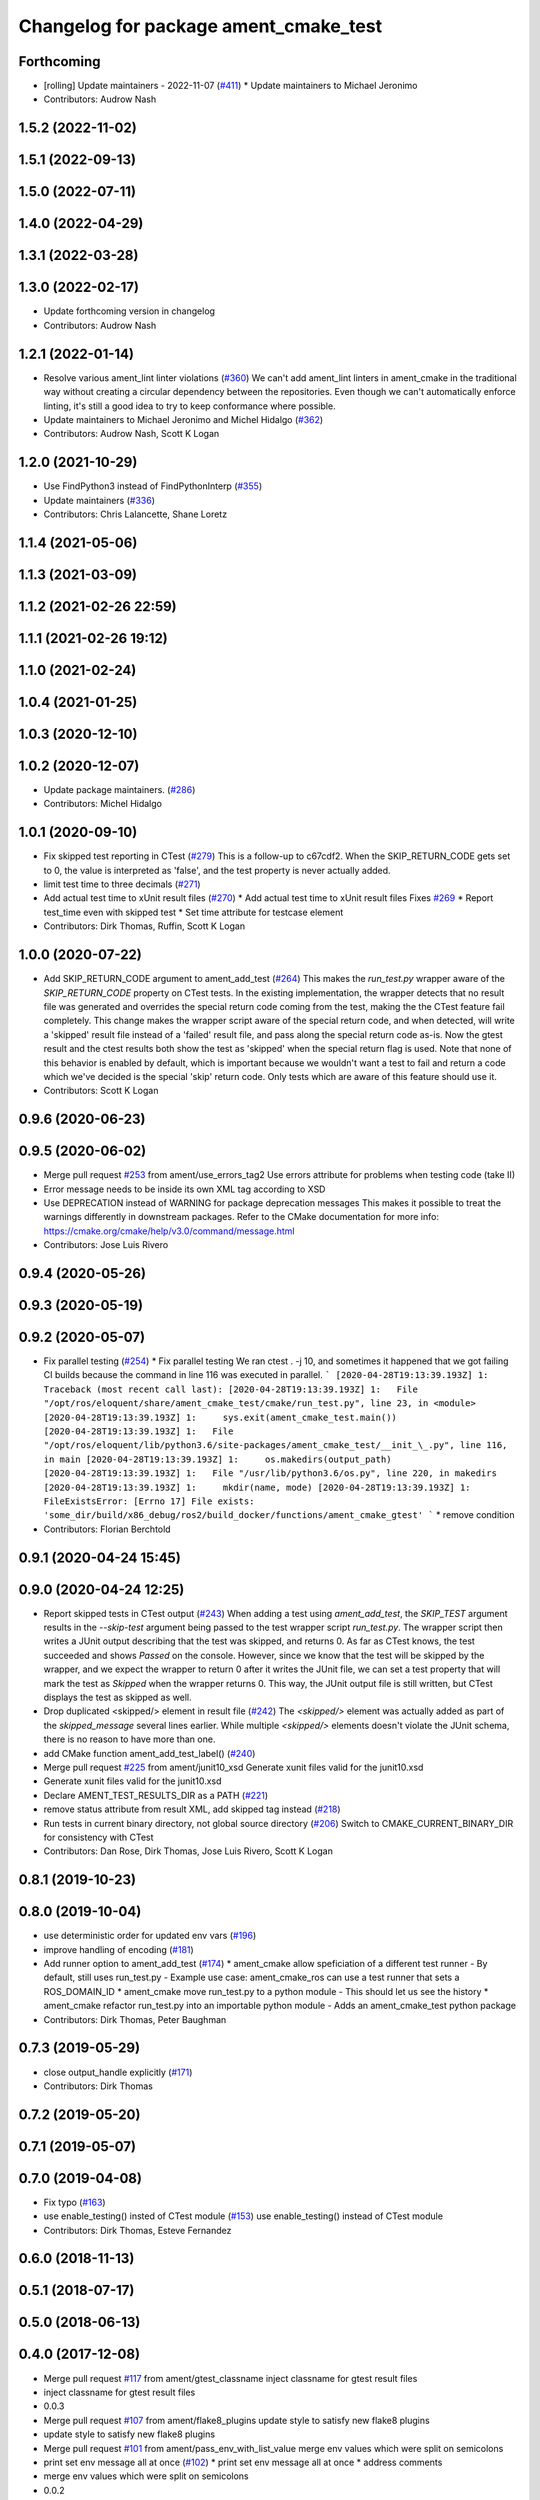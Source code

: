 ^^^^^^^^^^^^^^^^^^^^^^^^^^^^^^^^^^^^^^
Changelog for package ament_cmake_test
^^^^^^^^^^^^^^^^^^^^^^^^^^^^^^^^^^^^^^

Forthcoming
-----------
* [rolling] Update maintainers - 2022-11-07 (`#411 <https://github.com/ament/ament_cmake/issues/411>`_)
  * Update maintainers to Michael Jeronimo
* Contributors: Audrow Nash

1.5.2 (2022-11-02)
------------------

1.5.1 (2022-09-13)
------------------

1.5.0 (2022-07-11)
------------------

1.4.0 (2022-04-29)
------------------

1.3.1 (2022-03-28)
------------------

1.3.0 (2022-02-17)
------------------
* Update forthcoming version in changelog
* Contributors: Audrow Nash

1.2.1 (2022-01-14)
------------------
* Resolve various ament_lint linter violations (`#360 <https://github.com/ament/ament_cmake/issues/360>`_)
  We can't add ament_lint linters in ament_cmake in the traditional way
  without creating a circular dependency between the repositories. Even
  though we can't automatically enforce linting, it's still a good idea to
  try to keep conformance where possible.
* Update maintainers to Michael Jeronimo and Michel Hidalgo (`#362 <https://github.com/ament/ament_cmake/issues/362>`_)
* Contributors: Audrow Nash, Scott K Logan

1.2.0 (2021-10-29)
------------------
* Use FindPython3 instead of FindPythonInterp (`#355 <https://github.com/ament/ament_cmake/issues/355>`_)
* Update maintainers (`#336 <https://github.com/ament/ament_cmake/issues/336>`_)
* Contributors: Chris Lalancette, Shane Loretz

1.1.4 (2021-05-06)
------------------

1.1.3 (2021-03-09)
------------------

1.1.2 (2021-02-26 22:59)
------------------------

1.1.1 (2021-02-26 19:12)
------------------------

1.1.0 (2021-02-24)
------------------

1.0.4 (2021-01-25)
------------------

1.0.3 (2020-12-10)
------------------

1.0.2 (2020-12-07)
------------------
* Update package maintainers. (`#286 <https://github.com/ament/ament_cmake/issues/286>`_)
* Contributors: Michel Hidalgo

1.0.1 (2020-09-10)
------------------
* Fix skipped test reporting in CTest (`#279 <https://github.com/ament/ament_cmake/issues/279>`_)
  This is a follow-up to c67cdf2. When the SKIP_RETURN_CODE gets set to 0,
  the value is interpreted as 'false', and the test property is never
  actually added.
* limit test time to three decimals (`#271 <https://github.com/ament/ament_cmake/issues/271>`_)
* Add actual test time to xUnit result files (`#270 <https://github.com/ament/ament_cmake/issues/270>`_)
  * Add actual test time to xUnit result files
  Fixes `#269 <https://github.com/ament/ament_cmake/issues/269>`_
  * Report test_time even with skipped test
  * Set time attribute for testcase element
* Contributors: Dirk Thomas, Ruffin, Scott K Logan

1.0.0 (2020-07-22)
------------------
* Add SKIP_RETURN_CODE argument to ament_add_test (`#264 <https://github.com/ament/ament_cmake/issues/264>`_)
  This makes the `run_test.py` wrapper aware of the `SKIP_RETURN_CODE`
  property on CTest tests. In the existing implementation, the wrapper
  detects that no result file was generated and overrides the special
  return code coming from the test, making the the CTest feature fail
  completely.
  This change makes the wrapper script aware of the special return code,
  and when detected, will write a 'skipped' result file instead of a
  'failed' result file, and pass along the special return code as-is. Now
  the gtest result and the ctest results both show the test as 'skipped'
  when the special return flag is used.
  Note that none of this behavior is enabled by default, which is
  important because we wouldn't want a test to fail and return a code
  which we've decided is the special 'skip' return code. Only tests which
  are aware of this feature should use it.
* Contributors: Scott K Logan

0.9.6 (2020-06-23)
------------------

0.9.5 (2020-06-02)
------------------
* Merge pull request `#253 <https://github.com/ament/ament_cmake/issues/253>`_ from ament/use_errors_tag2
  Use errors attribute for problems when testing code (take II)
* Error message needs to be inside its own XML tag according to XSD
* Use DEPRECATION instead of WARNING for package deprecation messages
  This makes it possible to treat the warnings differently in downstream packages.
  Refer to the CMake documentation for more info: https://cmake.org/cmake/help/v3.0/command/message.html
* Contributors: Jose Luis Rivero

0.9.4 (2020-05-26)
------------------

0.9.3 (2020-05-19)
------------------

0.9.2 (2020-05-07)
------------------
* Fix parallel testing (`#254 <https://github.com/ament/ament_cmake/issues/254>`_)
  * Fix parallel testing
  We ran ctest . -j 10, and sometimes it happened that we got failing CI builds because the command in line 116 was executed in parallel.
  ```
  [2020-04-28T19:13:39.193Z] 1: Traceback (most recent call last):
  [2020-04-28T19:13:39.193Z] 1:   File "/opt/ros/eloquent/share/ament_cmake_test/cmake/run_test.py", line 23, in <module>
  [2020-04-28T19:13:39.193Z] 1:     sys.exit(ament_cmake_test.main())
  [2020-04-28T19:13:39.193Z] 1:   File "/opt/ros/eloquent/lib/python3.6/site-packages/ament_cmake_test/__init_\_.py", line 116, in main
  [2020-04-28T19:13:39.193Z] 1:     os.makedirs(output_path)
  [2020-04-28T19:13:39.193Z] 1:   File "/usr/lib/python3.6/os.py", line 220, in makedirs
  [2020-04-28T19:13:39.193Z] 1:     mkdir(name, mode)
  [2020-04-28T19:13:39.193Z] 1: FileExistsError: [Errno 17] File exists: 'some_dir/build/x86_debug/ros2/build_docker/functions/ament_cmake_gtest'
  ```
  * remove condition
* Contributors: Florian Berchtold

0.9.1 (2020-04-24 15:45)
------------------------

0.9.0 (2020-04-24 12:25)
------------------------
* Report skipped tests in CTest output (`#243 <https://github.com/ament/ament_cmake/issues/243>`_)
  When adding a test using `ament_add_test`, the `SKIP_TEST` argument
  results in the `--skip-test` argument being passed to the test wrapper
  script `run_test.py`. The wrapper script then writes a JUnit output
  describing that the test was skipped, and returns 0.
  As far as CTest knows, the test succeeded and shows `Passed` on the
  console. However, since we know that the test will be skipped by the
  wrapper, and we expect the wrapper to return 0 after it writes the JUnit
  file, we can set a test property that will mark the test as `Skipped`
  when the wrapper returns 0.
  This way, the JUnit output file is still written, but CTest displays the
  test as skipped as well.
* Drop duplicated <skipped/> element in result file (`#242 <https://github.com/ament/ament_cmake/issues/242>`_)
  The `<skipped/>` element was actually added as part of the
  `skipped_message` several lines earlier.
  While multiple `<skipped/>` elements doesn't violate the JUnit schema,
  there is no reason to have more than one.
* add CMake function ament_add_test_label() (`#240 <https://github.com/ament/ament_cmake/issues/240>`_)
* Merge pull request `#225 <https://github.com/ament/ament_cmake/issues/225>`_ from ament/junit10_xsd
  Generate xunit files valid for the junit10.xsd
* Generate xunit files valid for the junit10.xsd
* Declare AMENT_TEST_RESULTS_DIR as a PATH (`#221 <https://github.com/ament/ament_cmake/issues/221>`_)
* remove status attribute from result XML, add skipped tag instead (`#218 <https://github.com/ament/ament_cmake/issues/218>`_)
* Run tests in current binary directory, not global source directory (`#206 <https://github.com/ament/ament_cmake/issues/206>`_)
  Switch to CMAKE_CURRENT_BINARY_DIR for consistency with CTest
* Contributors: Dan Rose, Dirk Thomas, Jose Luis Rivero, Scott K Logan

0.8.1 (2019-10-23)
------------------

0.8.0 (2019-10-04)
------------------
* use deterministic order for updated env vars (`#196 <https://github.com/ament/ament_cmake/issues/196>`_)
* improve handling of encoding (`#181 <https://github.com/ament/ament_cmake/issues/181>`_)
* Add runner option to ament_add_test (`#174 <https://github.com/ament/ament_cmake/issues/174>`_)
  * ament_cmake allow speficiation of a different test runner
  - By default, still uses run_test.py
  - Example use case: ament_cmake_ros can use a test runner that sets a ROS_DOMAIN_ID
  * ament_cmake move run_test.py to a python module
  - This should let us see the history
  * ament_cmake refactor run_test.py into an importable python module
  - Adds an ament_cmake_test python package
* Contributors: Dirk Thomas, Peter Baughman

0.7.3 (2019-05-29)
------------------
* close output_handle explicitly (`#171 <https://github.com/ament/ament_cmake/issues/171>`_)
* Contributors: Dirk Thomas

0.7.2 (2019-05-20)
------------------

0.7.1 (2019-05-07)
------------------

0.7.0 (2019-04-08)
------------------
* Fix typo (`#163 <https://github.com/ament/ament_cmake/issues/163>`_)
* use enable_testing() insted of CTest module (`#153 <https://github.com/ament/ament_cmake/issues/153>`_)
  use enable_testing() instead of CTest module
* Contributors: Dirk Thomas, Esteve Fernandez

0.6.0 (2018-11-13)
------------------

0.5.1 (2018-07-17)
------------------

0.5.0 (2018-06-13)
------------------

0.4.0 (2017-12-08)
------------------
* Merge pull request `#117 <https://github.com/ament/ament_cmake/issues/117>`_ from ament/gtest_classname
  inject classname for gtest result files
* inject classname for gtest result files
* 0.0.3
* Merge pull request `#107 <https://github.com/ament/ament_cmake/issues/107>`_ from ament/flake8_plugins
  update style to satisfy new flake8 plugins
* update style to satisfy new flake8 plugins
* Merge pull request `#101 <https://github.com/ament/ament_cmake/issues/101>`_ from ament/pass_env_with_list_value
  merge env values which were split on semicolons
* print set env message all at once (`#102 <https://github.com/ament/ament_cmake/issues/102>`_)
  * print set env message all at once
  * address comments
* merge env values which were split on semicolons
* 0.0.2
* Merge pull request `#86 <https://github.com/ament/ament_cmake/issues/86>`_ from ament/remove_include
  remove unnecessary include
* remove unnecessary include
* Merge pull request `#85 <https://github.com/ament/ament_cmake/issues/85>`_ from ament/split_gtest_function
  Split ament_add_gtest function
* add doc for SKIP_TEST
* remove __future_\_ imports
* Skipped tests (`#80 <https://github.com/ament/ament_cmake/issues/80>`_)
  * support skipping tests
  * add SKIP_TEST to ament_add_nose_test
  * use keyword args not positional
  * discard positional args after first
* update schema url
* add schema to manifest files
* Merge pull request `#72 <https://github.com/ament/ament_cmake/issues/72>`_ from ament/cmake35
  require CMake 3.5
* require CMake 3.5
* Merge pull request `#68 <https://github.com/ament/ament_cmake/issues/68>`_ from ament/ctest_build_testing
  use CTest BUILD_TESTING
* use CTest BUILD_TESTING
* generate all ament index markers into <build>/ament_index_preinstall
  * use compliant layout for index resources in build space and allow using those
  * fix optional arguments of ament_index_register_package
  * allow to skip the AMENT_PREFIX_PATH and / or the folder in the binary dir
  * fix error handling error
  * allow overriding default prefix path for ament index CMake API
  * undo any ; -> \; substitution done to pass PATH lists on Windows
  * only replace : with ; when no on Windows
* Merge pull request `#53 <https://github.com/ament/ament_cmake/issues/53>`_ from ament/library_path_env_var
  change CMake logic to determine env var name for library path
* Merge pull request `#54 <https://github.com/ament/ament_cmake/issues/54>`_ from ament/test_working_dir
  support WORKING_DIRECTORY in ament_add_nose_test
* fix WORKING_DIRECTORY for ament_add_gtest/gmock
* change CMake logic to determine env var name for library path
* follow fixes from `#52 <https://github.com/ament/ament_cmake/issues/52>`_
* Merge pull request `#52 <https://github.com/ament/ament_cmake/issues/52>`_ from ament/add_test_append_env_option
  add APPEND_ENV and APPEND_LIBRARY_DIRS options to ament_add\_*test macros
* add APPEND_ENV and APPEND_LIBRARY_DIRS options to ament_add\_*test macros
* Merge pull request `#50 <https://github.com/ament/ament_cmake/issues/50>`_ from ament/pass_extra_env_to_tests
  add option to pass extra env to ament_add\_*test
* minor style change, changing split logic
* addressing comments
* Merge pull request `#48 <https://github.com/ament/ament_cmake/issues/48>`_ from ament/verify_tidy_all_result_files
  verify and tidy all result files
* add option to pass extra env to ament_add\_*test
* verify and tidy all result files
* Merge pull request `#32 <https://github.com/ament/ament_cmake/issues/32>`_ from ament/change_missing_result_file
  move '.missing_result' suffix from testsuite name to testcase name
* move '.missing_result' suffix from testsuite name to testcase name
* Merge pull request `#28 <https://github.com/ament/ament_cmake/issues/28>`_ from ament/gtest_location
  fix location of gtest / gmock executables on Windows
* add type as extension to test result files
* never truncate ctest dashboard summary
* Merge pull request `#24 <https://github.com/ament/ament_cmake/issues/24>`_ from ament/test_repeated_publisher_subscriber
  change reading from proc, add invoked command as well as return code / exception to output file
* change reading from proc, also write all printed messages to output file
* Merge pull request `#19 <https://github.com/ament/ament_cmake/issues/19>`_ from ament/improve_test_runner
  improve test runner
* improve test runner
* add explicit build type
* improve reporting of failing tests and tests missing a result file
* disable debug output
* Merge pull request `#10 <https://github.com/ament/ament_cmake/issues/10>`_ from ament/always_print_test_output
  always print test output to console
* always print test output to console
* add missing copyright / license information, update format of existing license information
* Merge pull request `#7 <https://github.com/ament/ament_cmake/issues/7>`_ from ament/test_runner_windows
  change test runner to work on windows
* change test runner to work on windows
* use project(.. NONE)
* refactor several low-level packages into ament_cmake_core (environment, environment_hooks, index, package_templates, symlink_install)
* invert dependency between ament_cmake_environment and ament_cmake_environment_hooks, add dependency on ament_cmake_environment
* deal with CMake double expansion
* update cmake code style
* minor fixes
* add ament_cmake_environment_hooks
* add ament_cmake_test, ament_cmake_gtest, ament_cmake_nose
* Contributors: Dirk Thomas, Mikael Arguedas, William Woodall
